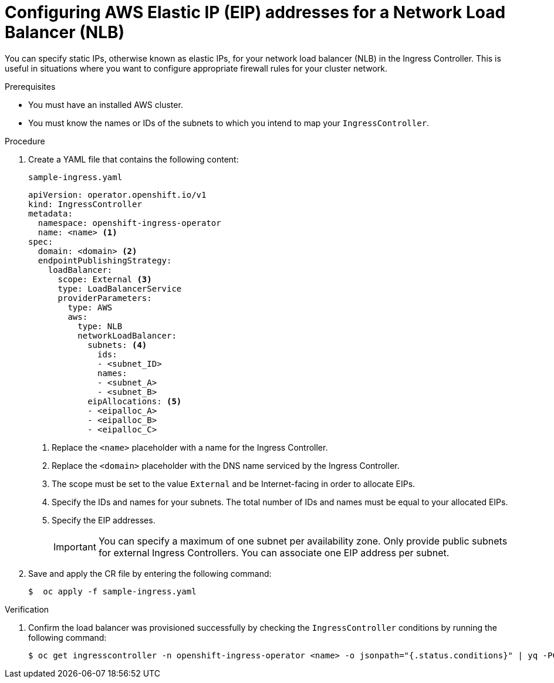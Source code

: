 // Modules included in the following assemblies:
//
// * networking/configuring_ingress_cluster_traffic/configuring-ingress-cluster-traffic-aws.adoc

:_mod-docs-content-type: PROCEDURE
[id="nw-ingress-aws-static-eip-nlb-configuration_{context}"]
= Configuring AWS Elastic IP (EIP) addresses for a Network Load Balancer (NLB)

You can specify static IPs, otherwise known as elastic IPs, for your network load balancer (NLB) in the Ingress Controller. This is useful in situations where you want to configure appropriate firewall rules for your cluster network.

.Prerequisites
* You must have an installed AWS cluster.
* You must know the names or IDs of the subnets to which you intend to map your `IngressController`.

.Procedure

. Create a YAML file that contains the following content:
+
.`sample-ingress.yaml`
[source,yaml]
----
apiVersion: operator.openshift.io/v1
kind: IngressController
metadata:
  namespace: openshift-ingress-operator
  name: <name> <1>
spec:
  domain: <domain> <2>
  endpointPublishingStrategy:
    loadBalancer:
      scope: External <3>
      type: LoadBalancerService
      providerParameters:
        type: AWS
        aws:
          type: NLB
          networkLoadBalancer:
            subnets: <4>
              ids:
              - <subnet_ID>
              names:
              - <subnet_A>
              - <subnet_B>
            eipAllocations: <5>
            - <eipalloc_A>
            - <eipalloc_B>
            - <eipalloc_C>
----
<1> Replace the `<name>` placeholder with a name for the Ingress Controller.
<2> Replace the `<domain>` placeholder with the DNS name serviced by the Ingress Controller.
<3> The scope must be set to the value `External` and be Internet-facing in order to allocate EIPs.
<4> Specify the IDs and names for your subnets. The total number of IDs and names must be equal to your allocated EIPs.
<5> Specify the EIP addresses.
+
[IMPORTANT]
====
You can specify a maximum of one subnet per availability zone. Only provide public subnets for external Ingress Controllers. You can associate one EIP address per subnet.
====

. Save and apply the CR file by entering the following command:
+
[source,terminal]
----
$  oc apply -f sample-ingress.yaml
----

.Verification

. Confirm the load balancer was provisioned successfully by checking the `IngressController` conditions by running the following command:
+
[source,terminal]
----
$ oc get ingresscontroller -n openshift-ingress-operator <name> -o jsonpath="{.status.conditions}" | yq -PC
----